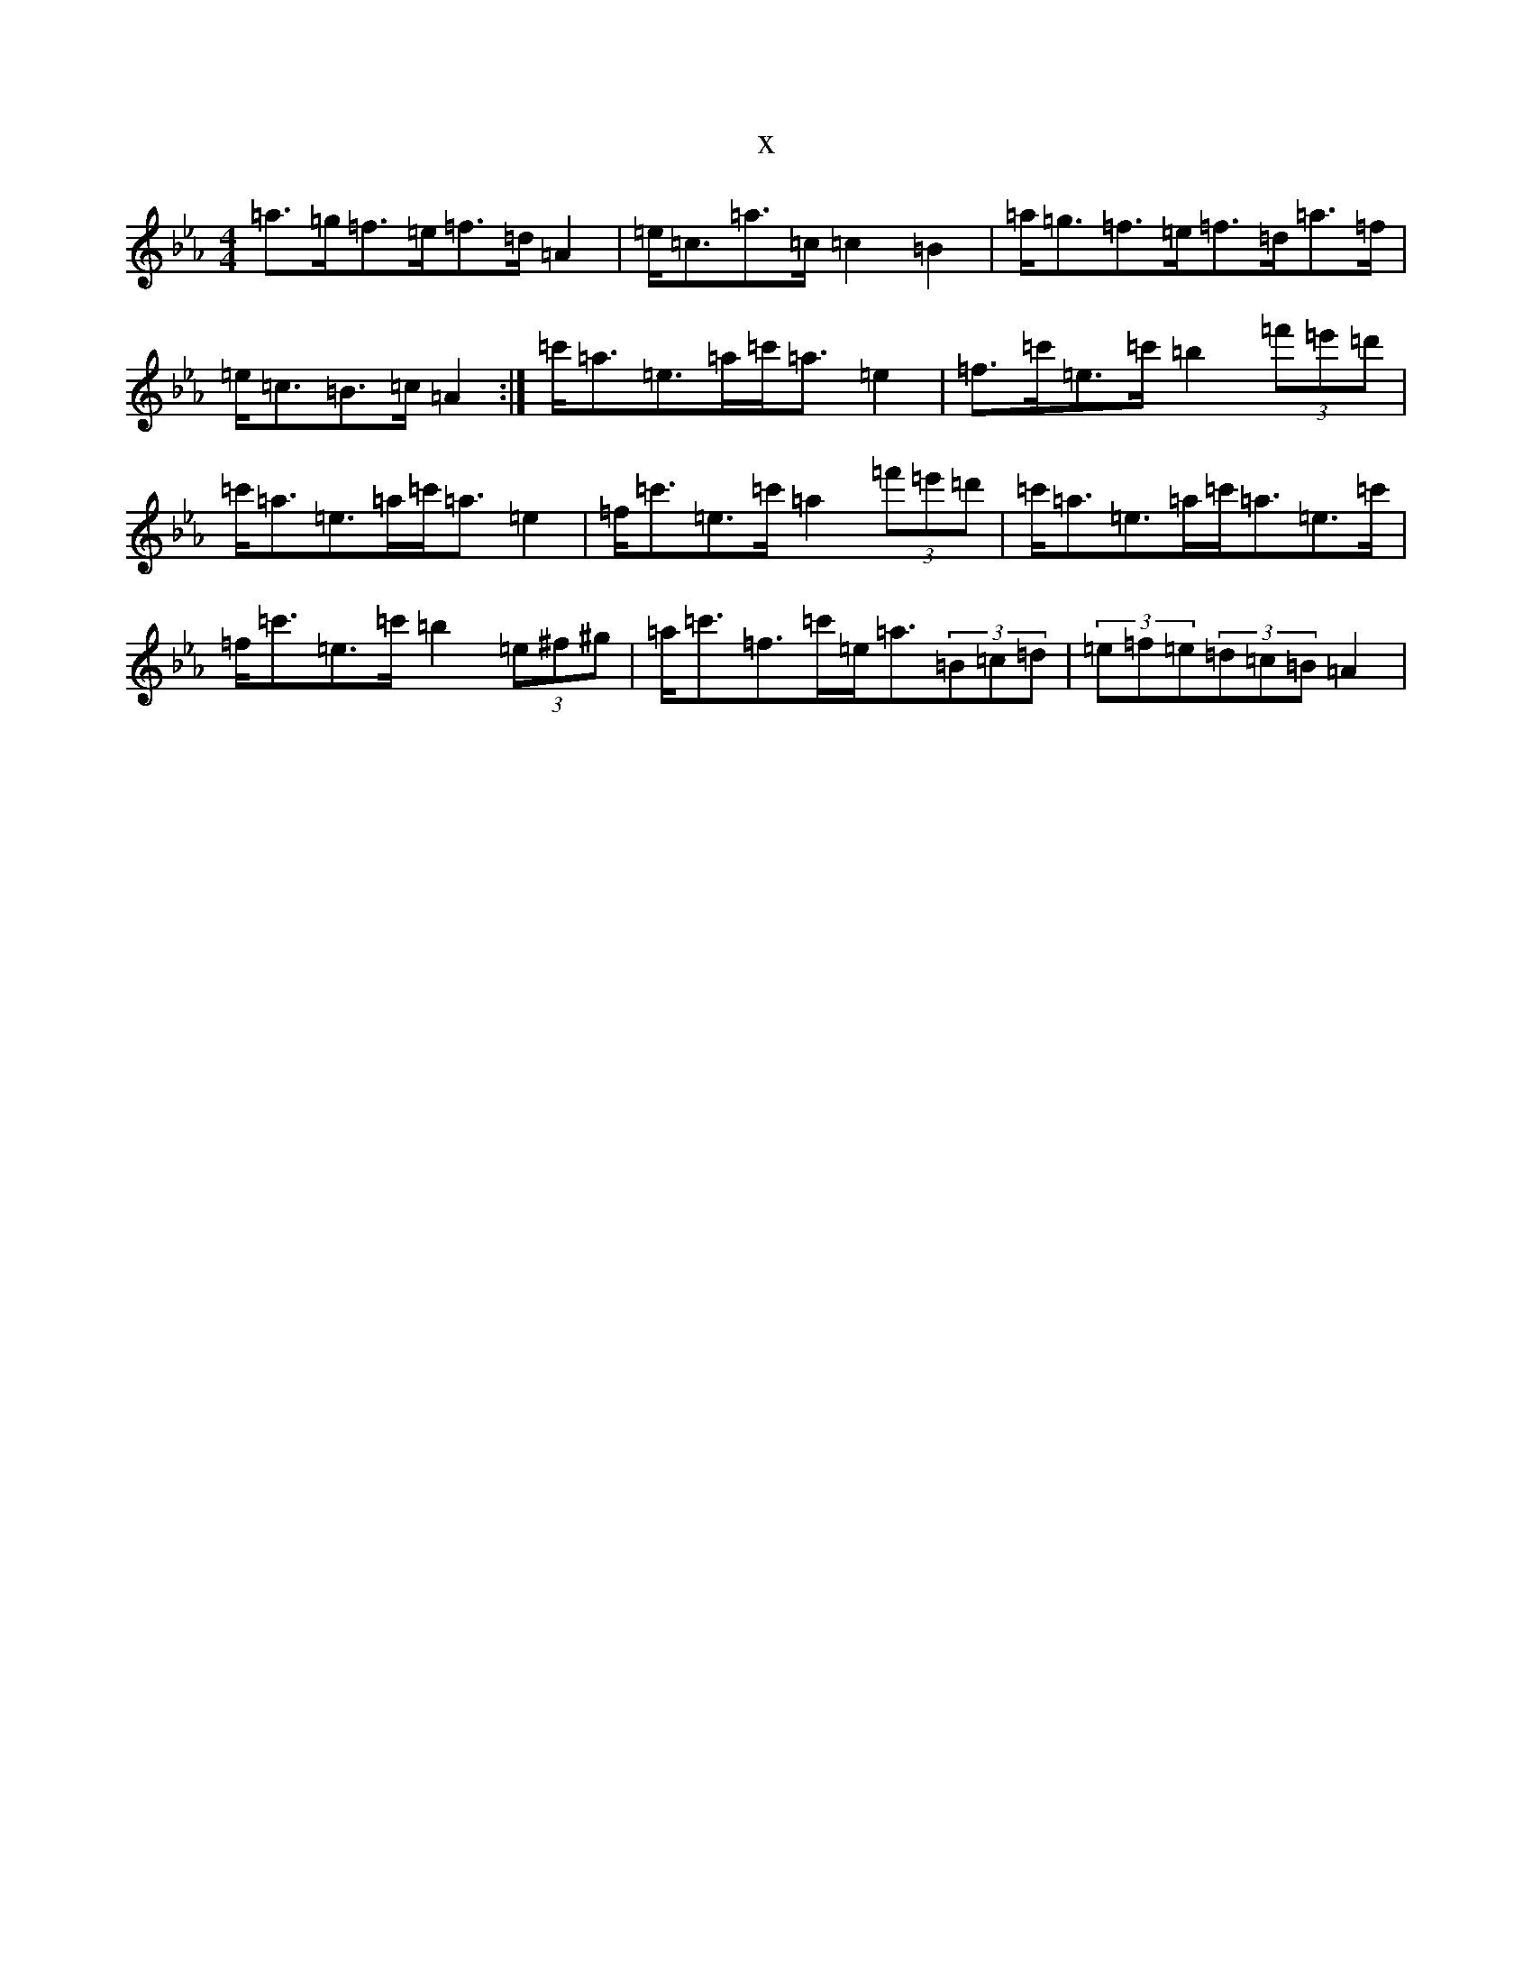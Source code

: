 X:11118
T:x
L:1/8
M:4/4
K: C minor
=a>=g=f>=e=f>=d=A2|=e<=c=a>=c=c2=B2|=a<=g=f>=e=f>=d=a>=f|=e<=c=B>=c=A2:|=c'<=a=e>=a=c'<=a=e2|=f>=c'=e>=c'=b2(3=f'=e'=d'|=c'<=a=e>=a=c'<=a=e2|=f<=c'=e>=c'=a2(3=f'=e'=d'|=c'<=a=e>=a=c'<=a=e>=c'|=f<=c'=e>=c'=b2(3=e^f^g|=a<=c'=f>=c'=e<=a(3=B=c=d|(3=e=f=e(3=d=c=B=A2|